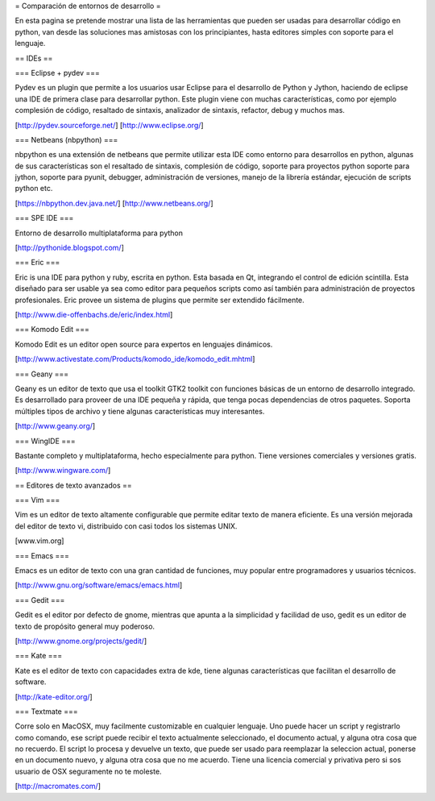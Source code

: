 = Comparación de entornos de desarrollo =

En esta pagina se pretende mostrar una lista de las herramientas que pueden ser usadas para desarrollar código en python, van desde las soluciones mas amistosas con los principiantes, hasta editores simples con soporte para el lenguaje.


== IDEs ==

=== Eclipse + pydev ===

Pydev es un plugin que permite a los usuarios usar Eclipse para el desarrollo de Python y Jython, haciendo de eclipse una IDE de primera clase para desarrollar python. Este plugin viene con muchas características, como por ejemplo complesión de código, resaltado de sintaxis, analizador de sintaxis, refactor, debug y muchos mas.

[http://pydev.sourceforge.net/]
[http://www.eclipse.org/]

=== Netbeans (nbpython) ===

nbpython es una extensión de netbeans que permite utilizar esta IDE como entorno para desarrollos en python, algunas de sus características son el resaltado de sintaxis, complesión de código, soporte para proyectos python soporte para jython, soporte para pyunit, debugger, administración de versiones, manejo de la librería estándar, ejecución de scripts python etc.

[https://nbpython.dev.java.net/]
[http://www.netbeans.org/]

=== SPE IDE ===

Entorno de desarrollo multiplataforma para python

[http://pythonide.blogspot.com/]

=== Eric ===

Eric is una IDE para python y ruby, escrita en python. Esta basada en Qt, integrando el control de edición scintilla. Esta diseñado para ser usable ya sea como editor para pequeños scripts como así también para administración de proyectos profesionales. Eric provee un sistema de plugins que permite ser extendido fácilmente.

[http://www.die-offenbachs.de/eric/index.html]

=== Komodo Edit ===

Komodo Edit es un editor open source para expertos en lenguajes dinámicos.

[http://www.activestate.com/Products/komodo_ide/komodo_edit.mhtml]

=== Geany ===

Geany es un editor de texto que usa el toolkit GTK2 toolkit con funciones básicas de un entorno de desarrollo integrado. Es desarrollado para proveer de una IDE pequeña y rápida, que tenga pocas dependencias de otros paquetes. Soporta múltiples tipos de archivo y tiene algunas características muy interesantes.

[http://www.geany.org/]

=== WingIDE ===

Bastante completo y multiplataforma, hecho especialmente para python. Tiene versiones comerciales y versiones gratis.

[http://www.wingware.com/]

== Editores de texto avanzados ==

=== Vim ===

Vim es un editor de texto altamente configurable que permite editar texto de manera eficiente. Es una versión mejorada del editor de texto vi, distribuido con casi todos los sistemas UNIX.

[www.vim.org]

=== Emacs ===

Emacs es un editor de texto con una gran cantidad de funciones, muy popular entre programadores y usuarios técnicos.

[http://www.gnu.org/software/emacs/emacs.html]

=== Gedit ===

Gedit es el editor por defecto de gnome, mientras que apunta a la simplicidad y facilidad de uso, gedit es un editor de texto de propósito general muy poderoso.

[http://www.gnome.org/projects/gedit/]

=== Kate ===

Kate es el editor de texto con capacidades extra de kde, tiene algunas características que facilitan el desarrollo de software.

[http://kate-editor.org/]

=== Textmate ===

Corre solo en MacOSX, muy facilmente customizable en cualquier lenguaje. Uno puede hacer un script y registrarlo como comando, ese script puede recibir el texto actualmente seleccionado, el documento actual, y alguna otra cosa que no recuerdo. El script lo procesa y devuelve un texto, que puede ser usado para reemplazar la seleccion actual, ponerse en un documento nuevo, y alguna otra cosa que no me acuerdo.
Tiene una licencia comercial y privativa pero si sos usuario de OSX seguramente no te moleste.

[http://macromates.com/]
